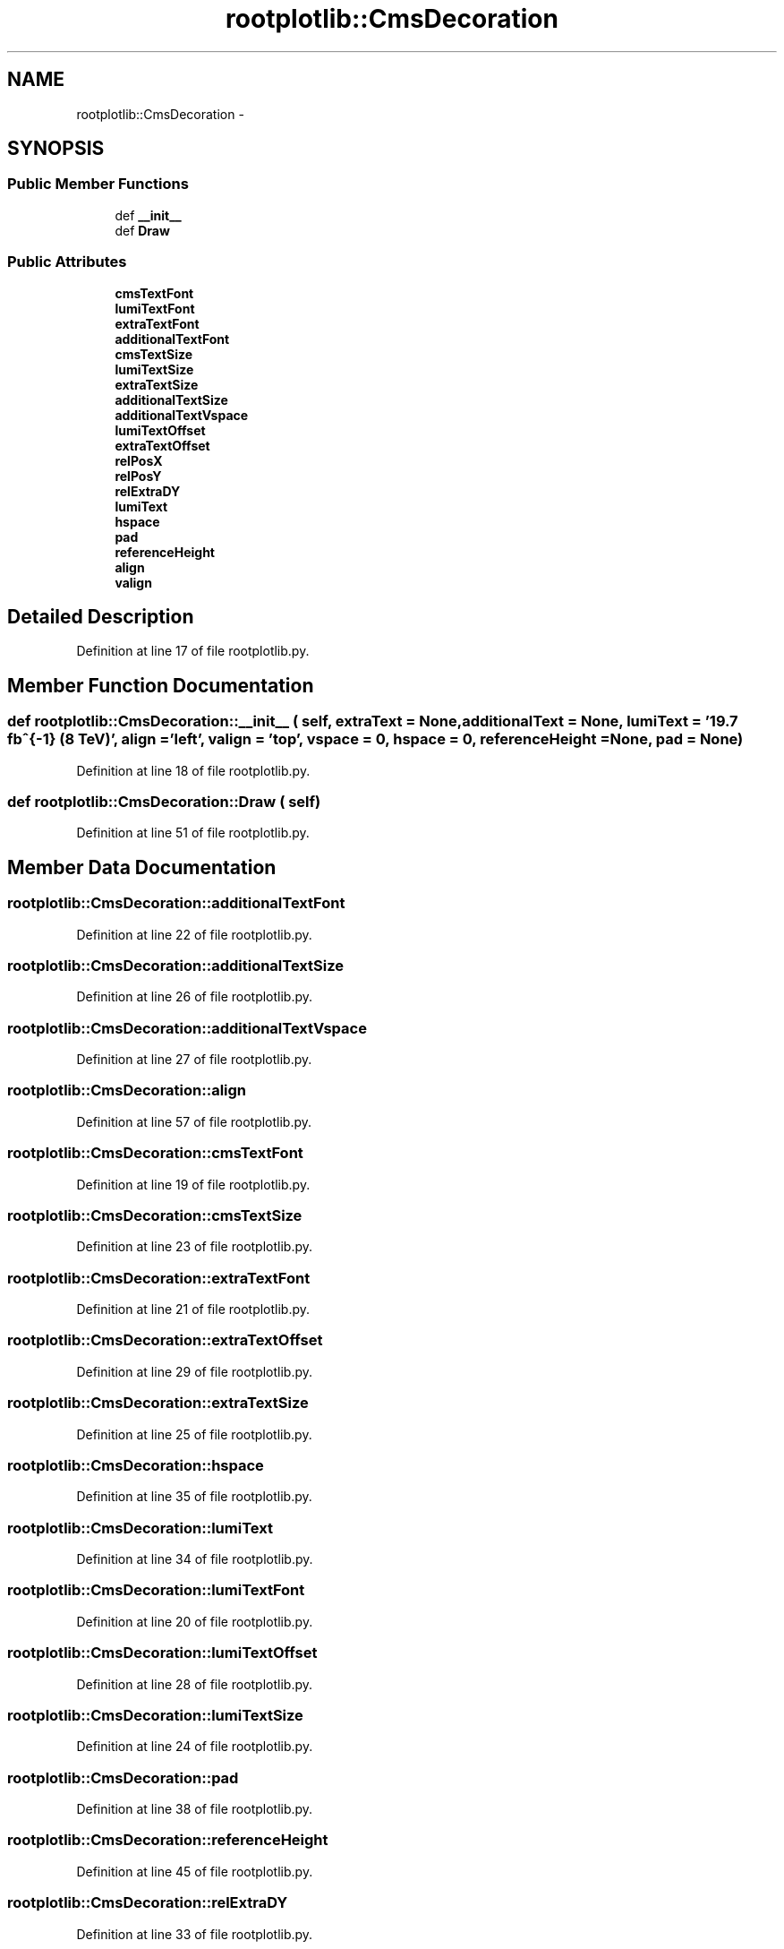 .TH "rootplotlib::CmsDecoration" 3 "30 Jan 2015" "libs3a" \" -*- nroff -*-
.ad l
.nh
.SH NAME
rootplotlib::CmsDecoration \- 
.SH SYNOPSIS
.br
.PP
.SS "Public Member Functions"

.in +1c
.ti -1c
.RI "def \fB__init__\fP"
.br
.ti -1c
.RI "def \fBDraw\fP"
.br
.in -1c
.SS "Public Attributes"

.in +1c
.ti -1c
.RI "\fBcmsTextFont\fP"
.br
.ti -1c
.RI "\fBlumiTextFont\fP"
.br
.ti -1c
.RI "\fBextraTextFont\fP"
.br
.ti -1c
.RI "\fBadditionalTextFont\fP"
.br
.ti -1c
.RI "\fBcmsTextSize\fP"
.br
.ti -1c
.RI "\fBlumiTextSize\fP"
.br
.ti -1c
.RI "\fBextraTextSize\fP"
.br
.ti -1c
.RI "\fBadditionalTextSize\fP"
.br
.ti -1c
.RI "\fBadditionalTextVspace\fP"
.br
.ti -1c
.RI "\fBlumiTextOffset\fP"
.br
.ti -1c
.RI "\fBextraTextOffset\fP"
.br
.ti -1c
.RI "\fBrelPosX\fP"
.br
.ti -1c
.RI "\fBrelPosY\fP"
.br
.ti -1c
.RI "\fBrelExtraDY\fP"
.br
.ti -1c
.RI "\fBlumiText\fP"
.br
.ti -1c
.RI "\fBhspace\fP"
.br
.ti -1c
.RI "\fBpad\fP"
.br
.ti -1c
.RI "\fBreferenceHeight\fP"
.br
.ti -1c
.RI "\fBalign\fP"
.br
.ti -1c
.RI "\fBvalign\fP"
.br
.in -1c
.SH "Detailed Description"
.PP 
Definition at line 17 of file rootplotlib.py.
.SH "Member Function Documentation"
.PP 
.SS "def rootplotlib::CmsDecoration::__init__ ( self,  extraText = \fCNone\fP,  additionalText = \fCNone\fP,  lumiText = \fC'19.7 fb^{-1} (8 TeV)'\fP,  align = \fC'left'\fP,  valign = \fC'top'\fP,  vspace = \fC0\fP,  hspace = \fC0\fP,  referenceHeight = \fCNone\fP,  pad = \fCNone\fP)"
.PP
Definition at line 18 of file rootplotlib.py.
.SS "def rootplotlib::CmsDecoration::Draw ( self)"
.PP
Definition at line 51 of file rootplotlib.py.
.SH "Member Data Documentation"
.PP 
.SS "\fBrootplotlib::CmsDecoration::additionalTextFont\fP"
.PP
Definition at line 22 of file rootplotlib.py.
.SS "\fBrootplotlib::CmsDecoration::additionalTextSize\fP"
.PP
Definition at line 26 of file rootplotlib.py.
.SS "\fBrootplotlib::CmsDecoration::additionalTextVspace\fP"
.PP
Definition at line 27 of file rootplotlib.py.
.SS "\fBrootplotlib::CmsDecoration::align\fP"
.PP
Definition at line 57 of file rootplotlib.py.
.SS "\fBrootplotlib::CmsDecoration::cmsTextFont\fP"
.PP
Definition at line 19 of file rootplotlib.py.
.SS "\fBrootplotlib::CmsDecoration::cmsTextSize\fP"
.PP
Definition at line 23 of file rootplotlib.py.
.SS "\fBrootplotlib::CmsDecoration::extraTextFont\fP"
.PP
Definition at line 21 of file rootplotlib.py.
.SS "\fBrootplotlib::CmsDecoration::extraTextOffset\fP"
.PP
Definition at line 29 of file rootplotlib.py.
.SS "\fBrootplotlib::CmsDecoration::extraTextSize\fP"
.PP
Definition at line 25 of file rootplotlib.py.
.SS "\fBrootplotlib::CmsDecoration::hspace\fP"
.PP
Definition at line 35 of file rootplotlib.py.
.SS "\fBrootplotlib::CmsDecoration::lumiText\fP"
.PP
Definition at line 34 of file rootplotlib.py.
.SS "\fBrootplotlib::CmsDecoration::lumiTextFont\fP"
.PP
Definition at line 20 of file rootplotlib.py.
.SS "\fBrootplotlib::CmsDecoration::lumiTextOffset\fP"
.PP
Definition at line 28 of file rootplotlib.py.
.SS "\fBrootplotlib::CmsDecoration::lumiTextSize\fP"
.PP
Definition at line 24 of file rootplotlib.py.
.SS "\fBrootplotlib::CmsDecoration::pad\fP"
.PP
Definition at line 38 of file rootplotlib.py.
.SS "\fBrootplotlib::CmsDecoration::referenceHeight\fP"
.PP
Definition at line 45 of file rootplotlib.py.
.SS "\fBrootplotlib::CmsDecoration::relExtraDY\fP"
.PP
Definition at line 33 of file rootplotlib.py.
.SS "\fBrootplotlib::CmsDecoration::relPosX\fP"
.PP
Definition at line 31 of file rootplotlib.py.
.SS "\fBrootplotlib::CmsDecoration::relPosY\fP"
.PP
Definition at line 32 of file rootplotlib.py.
.SS "\fBrootplotlib::CmsDecoration::valign\fP"
.PP
Definition at line 78 of file rootplotlib.py.

.SH "Author"
.PP 
Generated automatically by Doxygen for libs3a from the source code.
